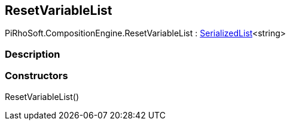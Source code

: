 [#reference/reset-variable-list]

## ResetVariableList

PiRhoSoft.CompositionEngine.ResetVariableList : link:/projects/unity-utilities/documentation/#/v10/reference/serialized-list-1[SerializedList^]<string>

### Description

### Constructors

ResetVariableList()::